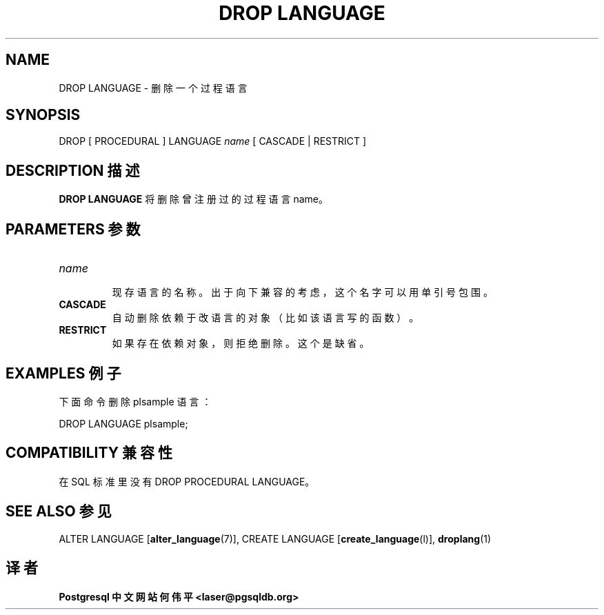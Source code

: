 .\" auto-generated by docbook2man-spec $Revision: 1.1 $
.TH "DROP LANGUAGE" "7" "2003-11-02" "SQL - Language Statements" "SQL Commands"
.SH NAME
DROP LANGUAGE \- 删除一个过程语言

.SH SYNOPSIS
.sp
.nf
DROP [ PROCEDURAL ] LANGUAGE \fIname\fR [ CASCADE | RESTRICT ]
.sp
.fi
.SH "DESCRIPTION 描述"
.PP
\fBDROP LANGUAGE\fR 将删除曾注册过的过程语言 name。
.SH "PARAMETERS 参数"
.TP
\fB\fIname\fB\fR
 现存语言的名称。出于向下兼容的考虑，这个名字可以用单引号包围。
.TP
\fBCASCADE\fR
 自动删除依赖于改语言的对象（比如该语言写的函数）。
.TP
\fBRESTRICT\fR
 如果存在依赖对象，则拒绝删除。这个是缺省。
.SH "EXAMPLES 例子"
.PP
 下面命令删除 plsample 语言：
.sp
.nf
DROP LANGUAGE plsample;
.sp
.fi
.SH "COMPATIBILITY 兼容性"
.PP
 在 SQL 标准里没有 DROP PROCEDURAL LANGUAGE。
.SH "SEE ALSO 参见"
ALTER LANGUAGE [\fBalter_language\fR(7)], CREATE LANGUAGE [\fBcreate_language\fR(l)], \fBdroplang\fR(1)

.SH "译者"
.B Postgresql 中文网站
.B 何伟平 <laser@pgsqldb.org>
